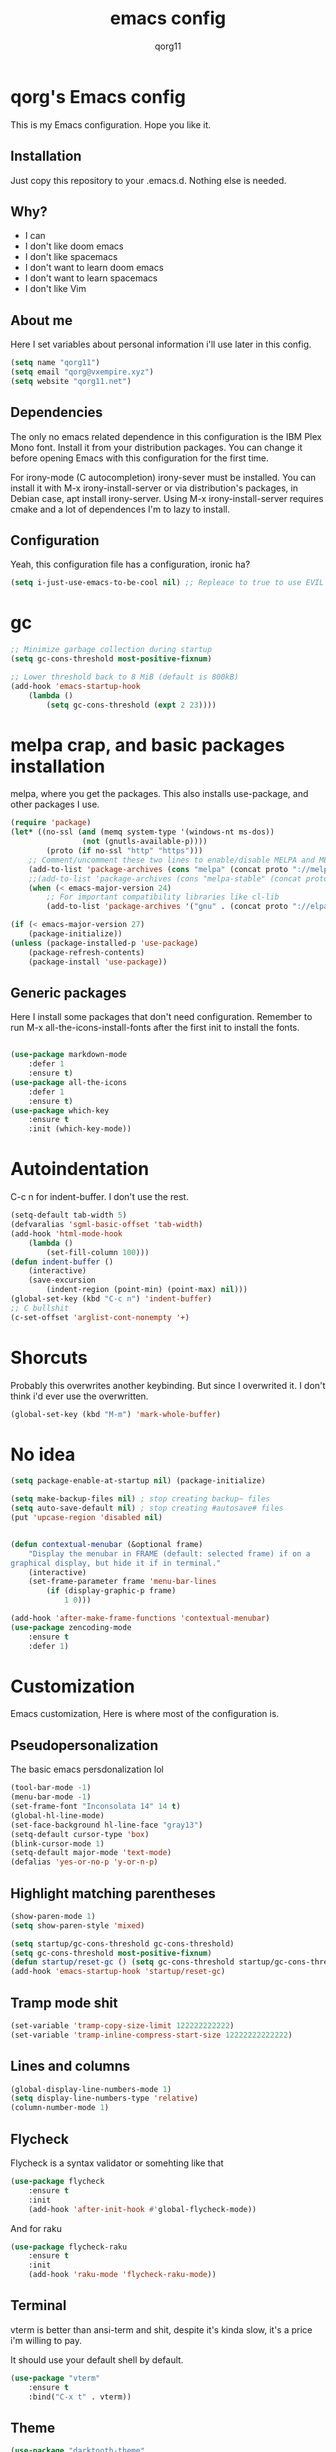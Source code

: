 #+AUTHOR: qorg11
#+TITLE: emacs config

* qorg's Emacs config
  
  
  This is my Emacs configuration. Hope you like it.

** Installation

   Just copy this repository to your .emacs.d. Nothing else is needed.

**  Why?
   * I can
   * I don't like doom emacs
   * I don't like spacemacs
   * I don't want to learn doom emacs
   * I don't want to learn spacemacs
   * I don't like Vim
** About me
   Here I set variables about personal information i'll use later in
   this config.
   #+BEGIN_SRC emacs-lisp
	(setq name "qorg11")
	(setq email "qorg@vxempire.xyz")
	(setq website "qorg11.net")
   #+END_SRC
** Dependencies
   The only no emacs related dependence in this configuration is the
   IBM Plex Mono font. Install it from your distribution packages.
   You can change it before opening Emacs with this configuration for
   the first time.

   For irony-mode (C autocompletion) irony-sever must be
   installed. You can install it with M-x irony-install-server or via
   distribution's packages, in Debian case, apt install irony-server.
   Using M-x irony-install-server requires cmake and a lot of
   dependences I'm to lazy to install.

** Configuration
   Yeah, this configuration file has a configuration, ironic ha?
   #+BEGIN_SRC emacs-lisp
	(setq i-just-use-emacs-to-be-cool nil) ;; Repleace to true to use EVIL

   #+END_SRC
   
* gc
  #+begin_src emacs-lisp
    ;; Minimize garbage collection during startup
    (setq gc-cons-threshold most-positive-fixnum)

    ;; Lower threshold back to 8 MiB (default is 800kB)
    (add-hook 'emacs-startup-hook
	    (lambda ()
		    (setq gc-cons-threshold (expt 2 23))))
  #+end_src
* melpa crap, and basic packages installation
  melpa, where you get the packages. This also installs use-package,
  and other packages I use.
  #+BEGIN_SRC emacs-lisp
    (require 'package)
    (let* ((no-ssl (and (memq system-type '(windows-nt ms-dos))
				    (not (gnutls-available-p))))
			(proto (if no-ssl "http" "https")))
	    ;; Comment/uncomment these two lines to enable/disable MELPA and MELPA Stable as desired
	    (add-to-list 'package-archives (cons "melpa" (concat proto "://melpa.org/packages/")) t)
	    ;;(add-to-list 'package-archives (cons "melpa-stable" (concat proto "://stable.melpa.org/packages/")) t)
	    (when (< emacs-major-version 24)
		    ;; For important compatibility libraries like cl-lib
		    (add-to-list 'package-archives '("gnu" . (concat proto "://elpa.gnu.org/packages/")))))

    (if (< emacs-major-version 27)
	    (package-initialize))
    (unless (package-installed-p 'use-package)
	    (package-refresh-contents)
	    (package-install 'use-package))
  #+END_SRC
** Generic packages
   Here I install some packages that don't need configuration.
   Remember to run M-x all-the-icons-install-fonts after the first
   init to install the fonts.
   #+BEGIN_SRC emacs-lisp

	(use-package markdown-mode
		:defer 1
		:ensure t)
	(use-package all-the-icons
		:defer 1
		:ensure t)
	(use-package which-key
		:ensure t
		:init (which-key-mode))
   #+END_SRC
* Autoindentation
  C-c n for indent-buffer. I don't use the rest.
  #+BEGIN_SRC emacs-lisp
    (setq-default tab-width 5)
    (defvaralias 'sgml-basic-offset 'tab-width)
    (add-hook 'html-mode-hook
	    (lambda ()
		    (set-fill-column 100)))
    (defun indent-buffer ()
	    (interactive)
	    (save-excursion
		    (indent-region (point-min) (point-max) nil)))
    (global-set-key (kbd "C-c n") 'indent-buffer)
    ;; C bullshit
    (c-set-offset 'arglist-cont-nonempty '+)
  #+END_SRC

* Shorcuts
  Probably this overwrites another keybinding. But since I overwrited
  it. I don't think i'd ever use the overwritten.
  #+BEGIN_SRC emacs-lisp
    (global-set-key (kbd "M-m") 'mark-whole-buffer)
  #+END_SRC
  
* No idea
  #+BEGIN_SRC emacs-lisp
    (setq package-enable-at-startup nil) (package-initialize)

    (setq make-backup-files nil) ; stop creating backup~ files
    (setq auto-save-default nil) ; stop creating #autosave# files
    (put 'upcase-region 'disabled nil)


    (defun contextual-menubar (&optional frame)
	    "Display the menubar in FRAME (default: selected frame) if on a
    graphical display, but hide it if in terminal."
	    (interactive)
	    (set-frame-parameter frame 'menu-bar-lines
		    (if (display-graphic-p frame)
			    1 0)))

    (add-hook 'after-make-frame-functions 'contextual-menubar)
    (use-package zencoding-mode
	    :ensure t
	    :defer 1)
  #+END_SRC

* Customization
  Emacs customization, Here is where most of the configuration is.
** Pseudopersonalization
   The basic emacs persdonalization lol
   #+BEGIN_SRC emacs-lisp
	(tool-bar-mode -1)
	(menu-bar-mode -1)
	(set-frame-font "Inconsolata 14" 14 t)
	(global-hl-line-mode)
	(set-face-background hl-line-face "gray13")
	(setq-default cursor-type 'box)
	(blink-cursor-mode 1)
	(setq-default major-mode 'text-mode)
	(defalias 'yes-or-no-p 'y-or-n-p)
   #+END_SRC
** Highlight matching parentheses
   #+BEGIN_SRC emacs-lisp
	(show-paren-mode 1)
	(setq show-paren-style 'mixed)

	(setq startup/gc-cons-threshold gc-cons-threshold)
	(setq gc-cons-threshold most-positive-fixnum)
	(defun startup/reset-gc () (setq gc-cons-threshold startup/gc-cons-threshold))
	(add-hook 'emacs-startup-hook 'startup/reset-gc)
   #+END_SRC
** Tramp mode shit
   #+begin_src emacs-lisp
	(set-variable 'tramp-copy-size-limit 122222222222)
	(set-variable 'tramp-inline-compress-start-size 12222222222222)
   #+end_src
** Lines and columns
   #+BEGIN_SRC emacs-lisp
	(global-display-line-numbers-mode 1)
	(setq display-line-numbers-type 'relative)
	(column-number-mode 1)
   #+END_SRC
** Flycheck
   Flycheck is a syntax validator or somehting like that
   #+BEGIN_SRC emacs-lisp
	(use-package flycheck
		:ensure t
		:init
		(add-hook 'after-init-hook #'global-flycheck-mode))
   #+END_SRC
   And for raku
   #+BEGIN_SRC emacs-lisp
	(use-package flycheck-raku
		:ensure t
		:init
		(add-hook 'raku-mode 'flycheck-raku-mode))
   #+END_SRC

** Terminal
   vterm is better than ansi-term and shit, despite it's kinda slow,
   it's a price i'm willing to pay.

   It should use your default shell by default.
   #+BEGIN_SRC emacs-lisp
	(use-package "vterm"
		:ensure t
		:bind("C-x t" . vterm))
   #+END_SRC
** Theme
   #+begin_src emacs-lisp
	(use-package "darktooth-theme"
		:ensure t
		:init(load-theme 'darktooth t))
   #+end_src
** ctrlf
   #+BEGIN_SRC emacs-lisp
	(use-package ctrlf
		:ensure t
		:defer 1
		:init
		(ctrlf-mode +1))
   #+END_SRC
** Company and Irony
   Some shit for autocompletion and that kind of shit.

   #+BEGIN_SRC emacs-lisp
	(use-package company
		:defer 1
		:ensure t
		:config
		(setq company-idle-delay 0)
		(setq company-minimum-prefix-length 3)
		(global-company-mode))
	(with-eval-after-load 'company
		(define-key company-active-map (kbd "M-n") nil)
		(define-key company-active-map (kbd "M-p") nil)
		(define-key company-active-map (kbd "C-n") #'company-select-next)
		(define-key company-active-map (kbd "C-p") #'company-select-previous))

	(use-package company-irony
		:defer 1
		:ensure t
		:config
		(require 'company)
		(add-to-list 'company-backends 'company-irony))

	(use-package irony
		:defer 1
		:ensure t
		:config
		(add-hook 'c-mode-hook 'irony-mode)
		(add-hook 'irony-mode-hook 'irony-cdb-autosetup-compile-options))
	(with-eval-after-load 'company
		(add-hook 'c-mode-hook 'company-mode))
   #+END_SRC
** Programming language things
*** Lisp
    Parentheses highlight in lisp modes. So you can easily identify
    them.
    #+BEGIN_SRC emacs-lisp
	 (use-package rainbow-delimiters
		 :ensure t
		 :init
		 (add-hook 'emacs-lisp-mode-hook 'rainbow-delimiters-mode)
		 (add-hook 'lisp-mode-hook 'rainbow-delimiters-mode)
		 (add-hook 'scheme-mode-hook 'rainbow-delimiters-mode))

	 (setq lisp-indent-offset 5)
    #+END_SRC
*** Perl
    Cperl-mode is better than perl-mode. You can't change my mind.
    #+BEGIN_SRC emacs-lisp
	 (defalias 'perl-mode 'cperl-mode)
	 (setq cperl-indent-level 5)
    #+END_SRC
*** C*
    This use c-eldoc mode so it prints the function's prototype in the
    minibuffer. Which is very useful since Irony works when it wants
    to.
    #+BEGIN_SRC emacs-lisp
	 (use-package c-eldoc
		 :ensure t
		 :init
		 (add-hook 'c-mode-hook 'c-turn-on-eldoc-mode))
	 (setq c-default-style "k&r")
    #+END_SRC
*** Raku
    Raku, the cornerstone of any well designed programming language.
    #+begin_src emacs-lisp
	 (setq raku-indent-offset 5)
	 (setq raku-exec-path "/home/qorg/.raku/rakudo-moar-2021.10-01-linux-x86_64-gcc/bin/raku")
    #+end_src
*** org
    #+begin_src emacs-lisp
	 (setq org-ellipsis " ")
	 (setq org-src-fontify-natively t)
	 (setq org-src-tab-acts-natively t)
	 (setq org-confirm-babel-evaluate nil)
	 (setq org-export-with-smart-quotes t)
	 (setq org-src-window-setup 'current-window)
	 (add-hook 'org-mode-hook 'org-indent-mode)
    #+end_src

** Extra functions
   Here I put functions I won't bother to document because they're so
   simple.
   #+BEGIN_SRC emacs-lisp
	(defun git-pushall ()
		(interactive)
		(shell-command "git pushall"))

	(defun kill-inner-word ()
		(interactive)
		(forward-word 1)
		(backward-word)
		(kill-word 1))
	(global-set-key (kbd "C-x w k") 'kill-inner-word)
	(defun kill-kill ()
		(interactive)
		(beginning-of-line)
		(kill-line)
		(kill-line))
	(global-set-key (kbd "M-.") 'repeat)
	(global-set-key (kbd "C-x k") 'kill-buffer)
	(global-set-key (kbd "C-x C-k") 'kill-current-buffer)
	(global-set-key (kbd "C-c k") 'kill-kill)
	(global-set-key (kbd "C-k") 'kill-line)
   #+END_SRC
** Hunspell
   For some reason, there is no ispell spanish in void linux. so i had
   to fallback to hunspell. which does the same.
   #+BEGIN_SRC emacs-lisp
	(defvar ispell-program-name "hunspell") ;; Or whatever you use
	;; (ispell, aspell...)

   #+END_SRC
** Dired
   Ahhh, the emacs file browser, better than ranger and others...
   Hide dotfiles:
   #+BEGIN_SRC emacs-lisp

	(use-package dired-hide-dotfiles
		:ensure t
		:init
		(defun my-dired-mode-hook ()
			"My `dired' mode hook."
			;; To hide dot-files by default
			(dired-hide-dotfiles-mode)

			;; To toggle hiding
			(define-key dired-mode-map "." #'dired-hide-dotfiles-mode))

		(add-hook 'dired-mode-hook #'my-dired-mode-hook))
	(use-package async
		:ensure t
		:init (dired-async-mode 1))
	(add-hook 'dired-mode-hook
		(lambda ()
			(dired-hide-details-mode)))
   #+END_SRC
   Now let's make the thing lysergic
   #+begin_src emacs-lisp
	(set-face-foreground dired-directory-face "orange")
	(set-face-foreground dired-symlink-face "cyan")
	(set-face-foreground dired-mark-face "green")
	(set-face-foreground dired-marked-face "blue")
   #+end_src
** kill ring popup
   #+BEGIN_SRC emacs-lisp
	(use-package popup-kill-ring
		:ensure t
		:bind ("M-y" . popup-kill-ring))

   #+END_SRC

** scrolling
   Scroll by lines rather than by pages.
   #+begin_src emacs-lisp
	(setq scroll-step 1)
	(setq scroll-conservatively 10000)
	(setq auto-window-vscroll nil)
	(scroll-bar-mode -1)
   #+end_src
** Sidebar
   
   #+BEGIN_SRC emacs-lisp
	(use-package dired-sidebar
		:ensure t
		:commands (dired-sidebar-toggle-sidebar))
	(global-set-key (kbd "<f7>") 'dired-sidebar-toggle-sidebar)
   #+END_SRC
*** Shell
    #+begin_src emacs-lisp
	 (add-hook 'shell-mode-hook 'yas-minor-mode)
	 (add-hook 'shell-mode-hook 'flycheck-mode)
	 (add-hook 'shell-mode-hook 'company-mode)

	 (defun shell-mode-company-init ()
		 (setq-local company-backends '((company-shell
									  company-shell-env
									  company-etags
									  company-dabbrev-code))))

	 (use-package company-shell
		 :ensure t
		 :config
		 (require 'company)
		 (add-hook 'shell-mode-hook 'shell-mode-company-init))
    #+end_src

** Mark multiple
   Multiple cursors :DD
   #+begin_src emacs-lisp
	(use-package "multiple-cursors"
		:ensure t
		:bind ("C-q" . 'mc/mark-next-like-this))

   #+end_src

** Highlight indent guides
   I don't really know, it looks cool.
   #+begin_src emacs-lisp
	(use-package "highlight-indent-guides"
		:ensure t
		:defer
		:init (add-hook 'prog-mode-hook 'highlight-indent-guides-mode)
		(setq highlight-indent-guides-method 'bitmap))
   #+end_src

** Ace jump mode
   So you can jump to characters fast af
   #+begin_src emacs-lisp
	(use-package "ace-jump-mode"
		:ensure t
		:bind("C-l" . 'ace-jump-mode))
   #+end_src
   And same but jumping between frames
   #+begin_src emacs-lisp
	(use-package "ace-window"
		:ensure t
		:bind("M-l" . 'ace-window))

   #+end_src
   
** Expand region
   #+begin_src emacs-lisp
	(use-package expand-region
		:ensure t
		:bind ("C-x e" . 'er/expand-region))
   #+end_src
** Beacon mode
   #+begin_src emacs-lisp
	(use-package "beacon"
		:ensure t
		:init(beacon-mode 1))
   #+end_src
** LSP
   Le language server
   #+begin_src emacs-lisp
	(use-package "lsp-mode"
		:ensure t
		)
	(use-package "lsp-ui"
		:ensure t
		:init(add-hook 'lsp-mode-hook 'lsp-ui-mode))
   #+end_src
** Workspaces
   I'm a tilling window manager user, so i know what i'm talking about.
   #+begin_src emacs-lisp
	(use-package "workgroups"
		:ensure t)
   #+end_src
** Buffers
   Well, you know sometimes you just want to change to the previous
   buffer and don't want a whole interface for just pressing enter.
   #+begin_src emacs-lisp
	(defun switch-to-previous-buffer ()
		(interactive)
		(switch-to-buffer (other-buffer (current-buffer) 1)))

	(global-set-key (kbd "C-x C-b") 'switch-to-previous-buffer)
   #+end_src
** Hooks
   I am tired of =M-x auto-fill-mode= in some modes
   #+begin_src emacs-lisp
	(add-hook 'org-mode-hook 'auto-fill-mode)
	(add-hook 'sgml-mode-hook 'auto-fill-mode)
	(add-hook 'sgml-mode-hook 'zencoding-mode)
   #+end_src
** Hungry delete
   Having to delete multiple whitespaces is one of the things I hate,
   thankfully there's this thing.
   #+begin_src emacs-lisp
	(use-package "hungry-delete"
		:ensure t
		:init(global-hungry-delete-mode))
   #+end_src
** Yasnippet
   #+begin_src emacs-lisp
	(use-package "yasnippet"
		:ensure t
		:config
		(use-package "yasnippet-snippets"
			:ensure t)
		(yas-reload-all))
   #+end_src
** Org-mode customization
   #+begin_src emacs-lisp
	(use-package "org-bullets"
		:ensure t
		:config
		(add-hook 'org-mode-hook 'org-bullets-mode))
   #+end_src
** diff-hl
   #+begin_src emacs-lisp
	(use-package "diff-hl"
		:ensure t
		:config
		(global-diff-hl-mode)
		(add-hook 'magit-pre-refresh-hook 'diff-hl-magit-pre-refresh)
		(add-hook 'magit-post-refresh-hook 'diff-hl-magit-post-refresh))
   #+end_src
* Helm
  fuck Ido lol
  #+begin_src emacs-lisp
    (use-package helm
	    :ensure t
	    :bind
	    ("C-x C-f" . 'helm-find-files)
	    ("C-x C-b" . 'helm-buffers-list)
	    ("M-x" . 'helm-M-x)
	    :config
	    (setq helm-autoresize-max-height 0
		    helm-autoresize-min-height 40
		    helm-M-x-fuzzy-match t
		    helm-buffers-fuzzy-matching t
		    helm-recentf-fuzzy-match t
		    helm-semantic-fuzzy-match t
		    helm-imenu-fuzzy-match t		
		    helm-split-window-in-side-p nil
		    helm-move-to-line-cycle-in-source nil
		    helm-ff-search-library-in-sexp t
		    helm-scroll-amount 8 
		    helm-echo-input-in-header-line t)
	    :init
	    (helm-mode 1))

    (require 'helm-config)    
    (helm-autoresize-mode 1)
    (define-key helm-find-files-map (kbd "C-b") 'helm-find-files-up-one-level)
    (define-key helm-find-files-map (kbd "C-f") 'helm-execute-persistent-action)
  #+end_src
  
* Dashboard
  Dashboard. You can change
  ~/.emacs.d/img/logo.png
  own logo instead of Lain.
  #+BEGIN_SRC emacs-lisp
    (use-package dashboard
	    :ensure t
	    :init
	    (dashboard-setup-startup-hook)
	    (setq dashboard-items '((recents  . 7)
							  (bookmarks . 7)))
	    (setq dashboard-startup-banner 'logo)
	    (setq dashboard-banner-logo-title "Welcome to Editor MACroS")
	    (setq dashboard-startup-banner "~/.emacs.d/img/banner.txt")
	    (setq dashboard-set-heading-icons t)
	    (setq dashboard-set-file-icons t))
  #+END_SRC

* Modeline
  #+begin_src emacs-lisp
    (use-package "telephone-line"
	    :ensure t
	    :init (telephone-line-mode 1))

  #+end_src


